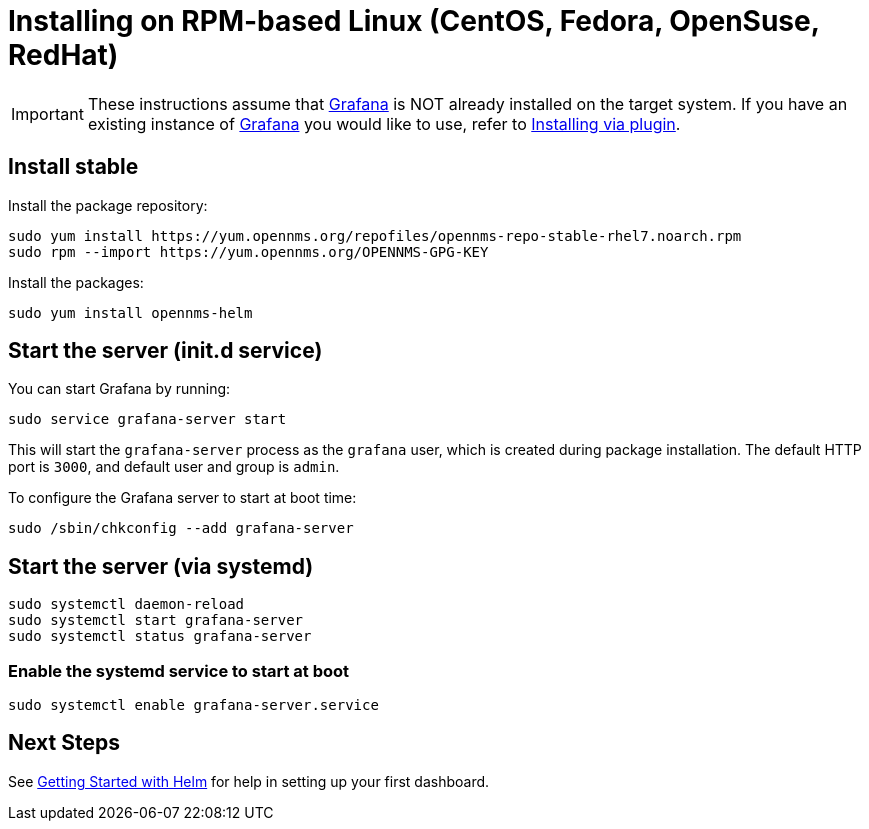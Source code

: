= Installing on RPM-based Linux (CentOS, Fedora, OpenSuse, RedHat)

[IMPORTANT]
====
These instructions assume that https://grafana.com[Grafana] is NOT already installed on the target system.
If you have an existing instance of https://grafana.com[Grafana] you would like to use, refer to xref:../installation/plugin.adoc#[Installing via plugin].
====

== Install stable

Install the package repository:

[source, shell]
----
sudo yum install https://yum.opennms.org/repofiles/opennms-repo-stable-rhel7.noarch.rpm
sudo rpm --import https://yum.opennms.org/OPENNMS-GPG-KEY
----

Install the packages:

[source, shell]
----
sudo yum install opennms-helm
----

== Start the server (init.d service)

You can start Grafana by running:

[source, shell]
----
sudo service grafana-server start
----

This will start the `grafana-server` process as the `grafana` user,
which is created during package installation. The default HTTP port is
`3000`, and default user and group is `admin`.

To configure the Grafana server to start at boot time:

[source, shell]
----
sudo /sbin/chkconfig --add grafana-server
----

== Start the server (via systemd)

[source, shell]
----
sudo systemctl daemon-reload
sudo systemctl start grafana-server
sudo systemctl status grafana-server
----

=== Enable the systemd service to start at boot

[source, shell]
----
sudo systemctl enable grafana-server.service
----

== Next Steps

See xref:getting_started:index.adoc#[Getting Started with Helm] for help in setting up your first dashboard.
